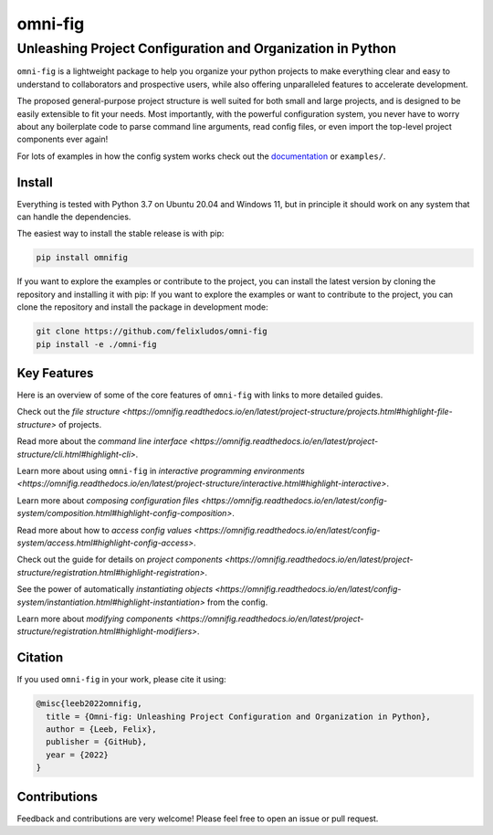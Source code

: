 
.. role:: py(code)
   :language: python

.. raw:: html

    <img align="right" width="150" height="150" src="assets/logo_border.png" alt="omni-fig">


========
omni-fig
========
+++++++++++++++++++++++++++++++++++++++++++++++++++++++++++++
Unleashing Project Configuration and Organization in Python
+++++++++++++++++++++++++++++++++++++++++++++++++++++++++++++

.. image:: https://readthedocs.org/projects/omnifig/badge/?version=latest
    :target: https://omnifig.readthedocs.io/en/latest/?badge=latest
    :alt: Documentation Status


.. image:: https://github.com/felixludos/omni-fig/actions/workflows/tests.yaml/badge.svg
    :target: https://github.com/felixludos/omni-fig/actions/workflows/tests.yaml
    :alt: Unit-Tests

.. setup-marker-do-not-remove

.. role:: py(code)
   :language: python

.. Visit the project page_.
  .. _page: https://www.notion.so/felixleeb/omni-fig-c5223f0ca9e54eb4b8d9749aade4a9d3

.. TODO: lightweight, general purpose configuration system

``omni-fig`` is a lightweight package to help you organize your python projects to make everything clear and easy to understand to collaborators and prospective users, while also offering unparalleled features to accelerate development.

The proposed general-purpose project structure is well suited for both small and large projects, and is designed to be easily extensible to fit your needs. Most importantly, with the powerful configuration system, you never have to worry about any boilerplate code to parse command line arguments, read config files, or even import the top-level project components ever again!


.. The primary way to use this package is to create *projects* containing python source files and yaml (info and config) files (an example of which is discussed below). Each project uses ``component``, ``modifier``, and ``script`` to register artifacts which can then be referenced in the config.

For lots of examples in how the config system works check out the documentation_ or ``examples/``.

.. _documentation: https://omnifig.readthedocs.io/


Install
-------

.. install-marker-do-not-remove

Everything is tested with Python 3.7 on Ubuntu 20.04 and Windows 11, but in principle it should work on any system that can handle the dependencies.

The easiest way to install the stable release is with pip:

.. code-block:: bash

    pip install omnifig

If you want to explore the examples or contribute to the project, you can install the latest version by cloning the repository and installing it with pip:
If you want to explore the examples or want to contribute to the project, you can clone the repository and install the package in development mode:

.. code-block:: bash

    git clone https://github.com/felixludos/omni-fig
    pip install -e ./omni-fig

.. end-install-marker-do-not-remove

Key Features
------------

.. highlights-marker-do-not-remove


Here is an overview of some of the core features of ``omni-fig`` with links to more detailed guides.


.. image:: docs/_static/img/vignettes/Slide1.PNG
    :width: 100%

Check out the `file structure <https://omnifig.readthedocs.io/en/latest/project-structure/projects.html#highlight-file-structure>` of projects.

.. image:: docs/_static/img/vignettes/Slide2.PNG
   :width: 100%

Read more about the `command line interface <https://omnifig.readthedocs.io/en/latest/project-structure/cli.html#highlight-cli>`.

.. image:: docs/_static/img/vignettes/Slide3.PNG
    :width: 100%

Learn more about using ``omni-fig`` in `interactive programming environments <https://omnifig.readthedocs.io/en/latest/project-structure/interactive.html#highlight-interactive>`.

.. image:: docs/_static/img/vignettes/Slide4.PNG
   :width: 100%

Learn more about `composing configuration files <https://omnifig.readthedocs.io/en/latest/config-system/composition.html#highlight-config-composition>`.

.. image:: docs/_static/img/vignettes/Slide5.PNG
    :width: 100%

Read more about how to `access config values <https://omnifig.readthedocs.io/en/latest/config-system/access.html#highlight-config-access>`.

.. image:: docs/_static/img/vignettes/Slide6.PNG
   :width: 100%

Check out the guide for details on `project components <https://omnifig.readthedocs.io/en/latest/project-structure/registration.html#highlight-registration>`.

.. image:: docs/_static/img/vignettes/Slide7.PNG
    :width: 100%

See the power of automatically `instantiating objects <https://omnifig.readthedocs.io/en/latest/config-system/instantiation.html#highlight-instantiation>` from the config.

.. image:: docs/_static/img/vignettes/Slide8.PNG
   :width: 100%

Learn more about `modifying components <https://omnifig.readthedocs.io/en/latest/project-structure/registration.html#highlight-modifiers>`.


.. end-highlights-marker-do-not-remove

.. Quickstart
  ----------

.. quickstart-marker-do-not-remove

.. end-quickstart-marker-do-not-remove


Citation
--------

.. citation-marker-do-not-remove

If you used ``omni-fig`` in your work, please cite it using:


.. code-block:: tex

   @misc{leeb2022omnifig,
     title = {Omni-fig: Unleashing Project Configuration and Organization in Python},
     author = {Leeb, Felix},
     publisher = {GitHub},
     year = {2022}
   }


.. end-citation-marker-do-not-remove


Contributions
-------------

Feedback and contributions are very welcome! Please feel free to open an issue or pull request.

.. Here's a list of features and extensions in the works:

.. Road to 1.0
	===========

	Major features to be added in the near future:

	- configuration macros for modifying every part of the config behavior
	- customized the print messages or logging when using a config
	- enable multi-processing with registered artifacts
	- server run mode to submit, monitor, and schedule commands
	- full coverage with unit tests
	- clean up global settings and env variables

	Feedback and contributions are always welcome.

.. end-setup-marker-do-not-remove